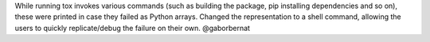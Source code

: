 While running tox invokes various commands (such as building the package, pip installing dependencies and so on), these were printed in case they failed as Python arrays. Changed the representation to a shell command, allowing the users to quickly replicate/debug the failure on their own. @gaborbernat
